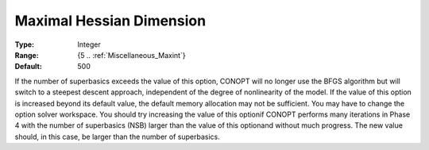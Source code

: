 .. _option-CONOPT-maximal_hessian_dimension:

Maximal Hessian Dimension
=========================



:Type:	Integer	
:Range:	{5 .. :ref:`Miscellaneous_Maxint`}	
:Default:	500	



If the number of superbasics exceeds the value of this option, CONOPT will no longer use the BFGS algorithm but will switch to a steepest descent approach, independent of the degree of nonlinearity of the model. If the value of this option is increased beyond its default value, the default memory allocation may not be sufficient. You may have to change the option solver workspace. You should try increasing the value of this optionif CONOPT performs many iterations in Phase 4 with the number of superbasics (NSB) larger than the value of this optionand without much progress. The new value should, in this case, be larger than the number of superbasics.



